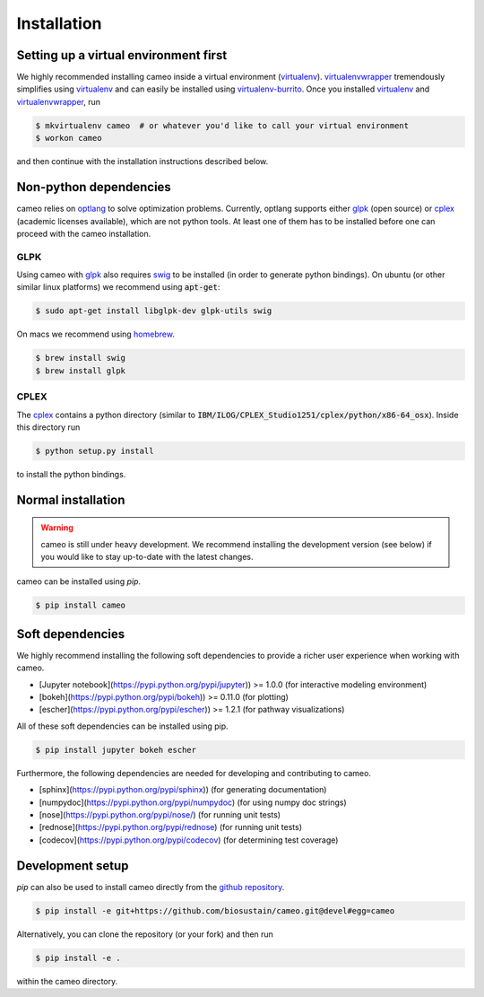 Installation
============

Setting up a virtual environment first
--------------------------------------

We highly recommended installing cameo inside a virtual environment (virtualenv_).
virtualenvwrapper_ tremendously simplifies using virtualenv_ and can easily
be installed using virtualenv-burrito_. Once you installed virtualenv_ and virtualenvwrapper_, run

.. code-block:: bash

    $ mkvirtualenv cameo  # or whatever you'd like to call your virtual environment
    $ workon cameo

and then continue with the installation instructions described below.

Non-python dependencies
-----------------------

cameo relies on optlang_ to solve optimization problems. Currently, optlang supports either glpk_ (open source) or cplex_
(academic licenses available), which are not python tools. At least one of them has to be installed before one can proceed
with the cameo installation.

GLPK
~~~~

Using cameo with glpk_ also requires swig_ to be installed (in order to generate python bindings).
On ubuntu (or other similar linux platforms) we recommend using :code:`apt-get`:

.. code-block:: bash

    $ sudo apt-get install libglpk-dev glpk-utils swig

On macs we recommend using homebrew_.

.. code-block:: bash

    $ brew install swig
    $ brew install glpk

CPLEX
~~~~~

The cplex_ contains a python directory (similar to :code:`IBM/ILOG/CPLEX_Studio1251/cplex/python/x86-64_osx`). Inside
this directory run

.. code-block:: bash

    $ python setup.py install

to install the python bindings.

Normal installation
-------------------

.. warning::
    cameo is still under heavy development. We recommend installing the development version (see below)
    if you would like to stay up-to-date with the latest changes.

cameo can be installed using `pip`.

.. code-block:: bash

    $ pip install cameo

Soft dependencies
-----------------

We highly recommend installing the following soft dependencies to provide a richer user experience when working with cameo.

- [Jupyter notebook](https://pypi.python.org/pypi/jupyter)) >= 1.0.0 (for interactive modeling environment)
- [bokeh](https://pypi.python.org/pypi/bokeh)) >= 0.11.0 (for plotting)
- [escher](https://pypi.python.org/pypi/escher)) >= 1.2.1 (for pathway visualizations)

All of these soft dependencies can be installed using pip.

.. code-block:: bash

    $ pip install jupyter bokeh escher

Furthermore, the following dependencies are needed for developing and contributing to cameo.

* [sphinx](https://pypi.python.org/pypi/sphinx)) (for generating documentation)
* [numpydoc](https://pypi.python.org/pypi/numpydoc) (for using numpy doc strings)
* [nose](https://pypi.python.org/pypi/nose/) (for running unit tests)
* [rednose](https://pypi.python.org/pypi/rednose) (for running unit tests)
* [codecov](https://pypi.python.org/pypi/codecov) (for determining test coverage)


Development setup
-----------------

`pip` can also be used to install cameo directly from the `github repository <https://github.com/biosustain/cameo>`_.

.. code-block:: bash

    $ pip install -e git+https://github.com/biosustain/cameo.git@devel#egg=cameo

Alternatively, you can clone the repository (or your fork) and then run

.. code-block:: bash

    $ pip install -e .

within the cameo directory.

.. _homebrew: http://brew.sh/
.. _swig: http://www.swig.org/
.. _glpk: https://www.gnu.org/software/glpk/
.. _cplex: http://www-01.ibm.com/software/commerce/optimization/cplex-optimizer/
.. _optlang: https://github.com/biosustain/optlang
.. _virtualenv-burrito: https://github.com/brainsik/virtualenv-burrito
.. _virtualenv: https://pypi.python.org/pypi/virtualenv
.. _virtualenvwrapper: https://pypi.python.org/pypi/virtualenvwrapper

